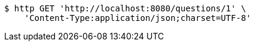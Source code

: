 [source,bash]
----
$ http GET 'http://localhost:8080/questions/1' \
    'Content-Type:application/json;charset=UTF-8'
----